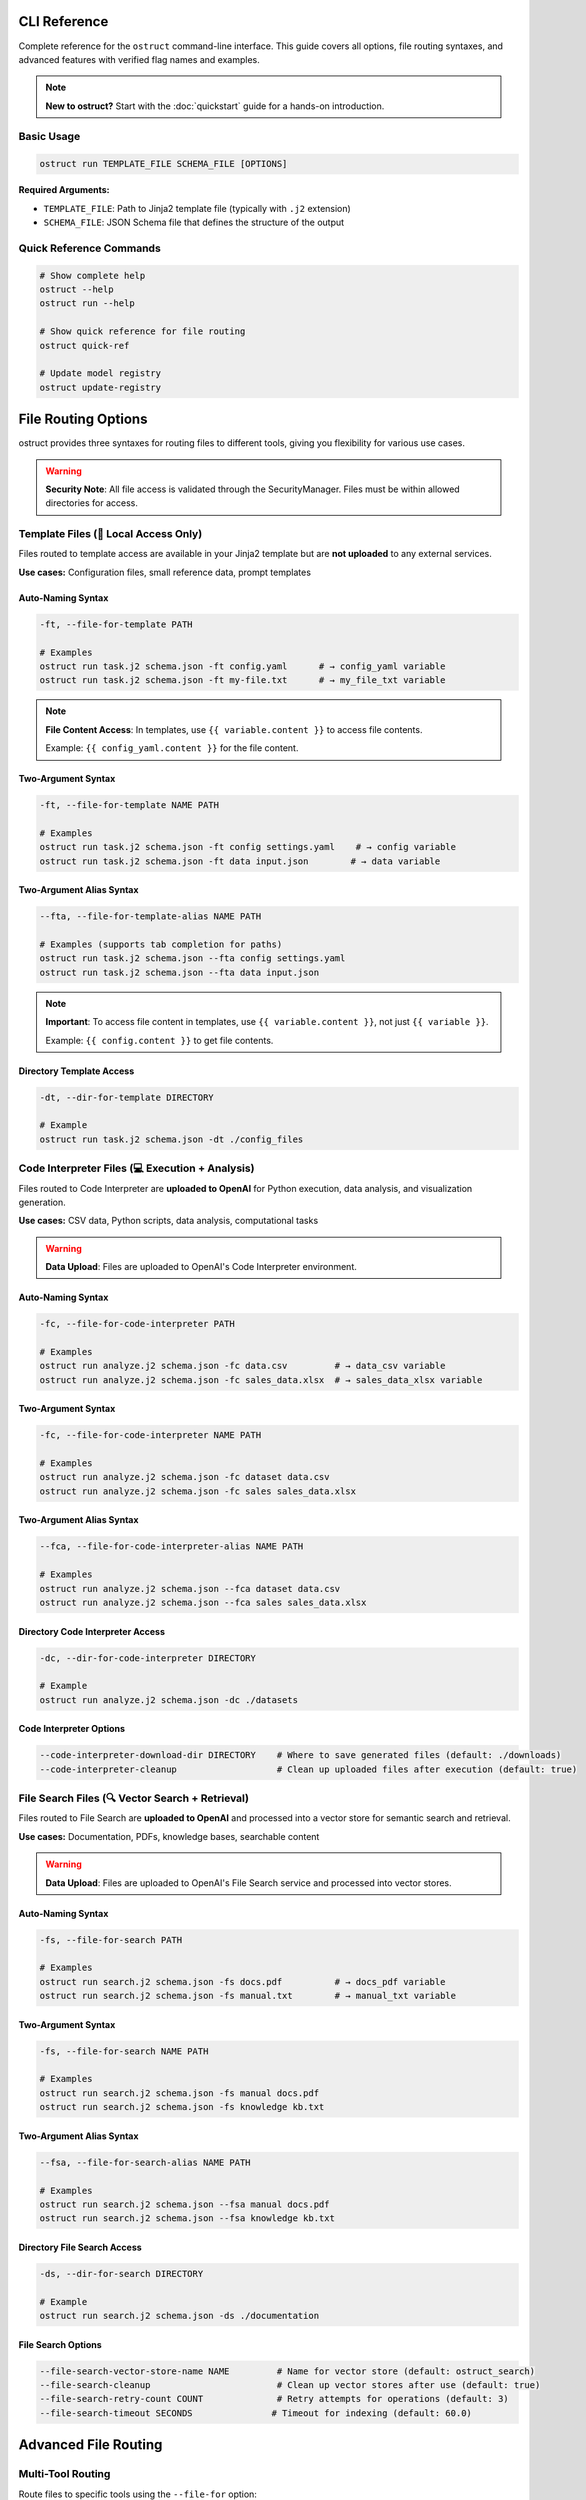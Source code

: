 CLI Reference
=============

Complete reference for the ``ostruct`` command-line interface. This guide covers all options, file routing syntaxes, and advanced features with verified flag names and examples.

.. note::
   **New to ostruct?** Start with the :doc:`quickstart` guide for a hands-on introduction.

Basic Usage
-----------

.. code-block:: bash

   ostruct run TEMPLATE_FILE SCHEMA_FILE [OPTIONS]

**Required Arguments:**

- ``TEMPLATE_FILE``: Path to Jinja2 template file (typically with ``.j2`` extension)
- ``SCHEMA_FILE``: JSON Schema file that defines the structure of the output

Quick Reference Commands
------------------------

.. code-block:: bash

   # Show complete help
   ostruct --help
   ostruct run --help

   # Show quick reference for file routing
   ostruct quick-ref

   # Update model registry
   ostruct update-registry

File Routing Options
====================

ostruct provides three syntaxes for routing files to different tools, giving you flexibility for various use cases.

.. warning::
   **Security Note**: All file access is validated through the SecurityManager. Files must be within allowed directories for access.

Template Files (📄 Local Access Only)
--------------------------------------

Files routed to template access are available in your Jinja2 template but are **not uploaded** to any external services.

**Use cases:** Configuration files, small reference data, prompt templates

Auto-Naming Syntax
~~~~~~~~~~~~~~~~~~

.. code-block:: bash

   -ft, --file-for-template PATH

   # Examples
   ostruct run task.j2 schema.json -ft config.yaml      # → config_yaml variable
   ostruct run task.j2 schema.json -ft my-file.txt      # → my_file_txt variable

.. note::
   **File Content Access**: In templates, use ``{{ variable.content }}`` to access file contents.

   Example: ``{{ config_yaml.content }}`` for the file content.

Two-Argument Syntax
~~~~~~~~~~~~~~~~~~~

.. code-block:: bash

   -ft, --file-for-template NAME PATH

   # Examples
   ostruct run task.j2 schema.json -ft config settings.yaml    # → config variable
   ostruct run task.j2 schema.json -ft data input.json        # → data variable

Two-Argument Alias Syntax
~~~~~~~~~~~~~~~~~~~~~~~~~~

.. code-block:: bash

   --fta, --file-for-template-alias NAME PATH

   # Examples (supports tab completion for paths)
   ostruct run task.j2 schema.json --fta config settings.yaml
   ostruct run task.j2 schema.json --fta data input.json

.. note::
   **Important**: To access file content in templates, use ``{{ variable.content }}``, not just ``{{ variable }}``.

   Example: ``{{ config.content }}`` to get file contents.

Directory Template Access
~~~~~~~~~~~~~~~~~~~~~~~~~~

.. code-block:: bash

   -dt, --dir-for-template DIRECTORY

   # Example
   ostruct run task.j2 schema.json -dt ./config_files

Code Interpreter Files (💻 Execution + Analysis)
------------------------------------------------

Files routed to Code Interpreter are **uploaded to OpenAI** for Python execution, data analysis, and visualization generation.

**Use cases:** CSV data, Python scripts, data analysis, computational tasks

.. warning::
   **Data Upload**: Files are uploaded to OpenAI's Code Interpreter environment.

Auto-Naming Syntax
~~~~~~~~~~~~~~~~~~

.. code-block:: bash

   -fc, --file-for-code-interpreter PATH

   # Examples
   ostruct run analyze.j2 schema.json -fc data.csv         # → data_csv variable
   ostruct run analyze.j2 schema.json -fc sales_data.xlsx  # → sales_data_xlsx variable

Two-Argument Syntax
~~~~~~~~~~~~~~~~~~~

.. code-block:: bash

   -fc, --file-for-code-interpreter NAME PATH

   # Examples
   ostruct run analyze.j2 schema.json -fc dataset data.csv
   ostruct run analyze.j2 schema.json -fc sales sales_data.xlsx

Two-Argument Alias Syntax
~~~~~~~~~~~~~~~~~~~~~~~~~~

.. code-block:: bash

   --fca, --file-for-code-interpreter-alias NAME PATH

   # Examples
   ostruct run analyze.j2 schema.json --fca dataset data.csv
   ostruct run analyze.j2 schema.json --fca sales sales_data.xlsx

Directory Code Interpreter Access
~~~~~~~~~~~~~~~~~~~~~~~~~~~~~~~~~~

.. code-block:: bash

   -dc, --dir-for-code-interpreter DIRECTORY

   # Example
   ostruct run analyze.j2 schema.json -dc ./datasets

Code Interpreter Options
~~~~~~~~~~~~~~~~~~~~~~~~~

.. code-block:: bash

   --code-interpreter-download-dir DIRECTORY    # Where to save generated files (default: ./downloads)
   --code-interpreter-cleanup                   # Clean up uploaded files after execution (default: true)

File Search Files (🔍 Vector Search + Retrieval)
-------------------------------------------------

Files routed to File Search are **uploaded to OpenAI** and processed into a vector store for semantic search and retrieval.

**Use cases:** Documentation, PDFs, knowledge bases, searchable content

.. warning::
   **Data Upload**: Files are uploaded to OpenAI's File Search service and processed into vector stores.

Auto-Naming Syntax
~~~~~~~~~~~~~~~~~~

.. code-block:: bash

   -fs, --file-for-search PATH

   # Examples
   ostruct run search.j2 schema.json -fs docs.pdf          # → docs_pdf variable
   ostruct run search.j2 schema.json -fs manual.txt        # → manual_txt variable

Two-Argument Syntax
~~~~~~~~~~~~~~~~~~~

.. code-block:: bash

   -fs, --file-for-search NAME PATH

   # Examples
   ostruct run search.j2 schema.json -fs manual docs.pdf
   ostruct run search.j2 schema.json -fs knowledge kb.txt

Two-Argument Alias Syntax
~~~~~~~~~~~~~~~~~~~~~~~~~~

.. code-block:: bash

   --fsa, --file-for-search-alias NAME PATH

   # Examples
   ostruct run search.j2 schema.json --fsa manual docs.pdf
   ostruct run search.j2 schema.json --fsa knowledge kb.txt

Directory File Search Access
~~~~~~~~~~~~~~~~~~~~~~~~~~~~~

.. code-block:: bash

   -ds, --dir-for-search DIRECTORY

   # Example
   ostruct run search.j2 schema.json -ds ./documentation

File Search Options
~~~~~~~~~~~~~~~~~~~

.. code-block:: bash

   --file-search-vector-store-name NAME         # Name for vector store (default: ostruct_search)
   --file-search-cleanup                        # Clean up vector stores after use (default: true)
   --file-search-retry-count COUNT              # Retry attempts for operations (default: 3)
   --file-search-timeout SECONDS               # Timeout for indexing (default: 60.0)

Advanced File Routing
=====================

Multi-Tool Routing
------------------

Route files to specific tools using the ``--file-for`` option:

.. code-block:: bash

   --file-for TOOL PATH

   # Examples
   ostruct run task.j2 schema.json --file-for code-interpreter data.json
   ostruct run task.j2 schema.json --file-for file-search data.json
   ostruct run task.j2 schema.json --file-for template config.yaml

**Valid tools:** ``template``, ``code-interpreter``, ``file-search``

Legacy File Options
-------------------

Traditional file routing options continue to work for backward compatibility:

.. code-block:: bash

   -f, --file NAME PATH                         # Map file to template variable
   -d, --dir NAME PATH                          # Map directory to template variable
   -p, --pattern NAME PATTERN                   # Map glob pattern to template variable

Variables and Input
===================

String Variables
----------------

.. code-block:: bash

   -V, --var NAME=VALUE

   # Examples
   ostruct run task.j2 schema.json -V env=production -V debug=false

JSON Variables
--------------

.. code-block:: bash

   -J, --json-var NAME='JSON_STRING'

   # Examples
   ostruct run task.j2 schema.json -J config='{"env":"prod","debug":true}'
   ostruct run task.j2 schema.json -J settings='{"timeout":30,"retries":3}'

Model and API Configuration
===========================

Model Selection
---------------

.. code-block:: bash

   -m, --model MODEL_NAME                       # OpenAI model to use (default: gpt-4o)

**Supported models:**
- ``gpt-4o`` - 128k context window (default)
- ``o1`` - 200k context window
- ``o3-mini`` - 200k context window

Model Parameters
----------------

.. code-block:: bash

   --temperature FLOAT                          # Sampling temperature (0.0-2.0)
   --max-output-tokens INT                      # Maximum output tokens
   --top-p FLOAT                                # Top-p sampling (0.0-1.0)
   --frequency-penalty FLOAT                    # Frequency penalty (-2.0-2.0)
   --presence-penalty FLOAT                     # Presence penalty (-2.0-2.0)
   --reasoning-effort LEVEL                     # Reasoning effort (low|medium|high)

API Configuration
-----------------

.. code-block:: bash

   --api-key KEY                                # OpenAI API key (or use OPENAI_API_KEY env var)
   --timeout SECONDS                            # API timeout (default: 60.0)
   --config PATH                                # Configuration file (default: ostruct.yaml)

System Prompts
==============

ostruct provides multiple ways to specify system prompts with clear precedence rules.

Command-Line System Prompts
----------------------------

.. code-block:: bash

   --sys-prompt TEXT                            # Provide system prompt directly
   --sys-file PATH                              # Load system prompt from file
   --ignore-task-sysprompt                      # Ignore system prompt in template frontmatter

**Examples:**

.. code-block:: bash

   # Direct system prompt
   ostruct run task.j2 schema.json --sys-prompt "You are an expert data analyst"

   # From file
   ostruct run task.j2 schema.json --sys-file prompts/analyst.txt

   # Ignore template frontmatter
   ostruct run task.j2 schema.json --ignore-task-sysprompt

Template Frontmatter
--------------------

Add system prompts directly in your template:

.. code-block:: jinja

   ---
   system_prompt: You are an expert analyst specializing in financial data.
   ---
   Analyze this data: {{ data.content }}

**Shared System Prompts:**

Use ``include_system:`` to share common prompt content across templates:

.. code-block:: jinja

   ---
   include_system: shared/expert_base.txt
   system_prompt: Focus on financial metrics and trend analysis.
   ---
   Analyze this data: {{ data.content }}

The ``include_system:`` path is resolved relative to the template file location.

**Precedence Order:**
1. ``--sys-prompt`` (highest priority)
2. ``--sys-file``
3. Template frontmatter (``include_system:`` + ``system_prompt:``)
4. Default system prompt (lowest priority)

Security and Path Management
============================

Path Security
-------------

.. code-block:: bash

   --base-dir DIRECTORY                         # Base directory for relative paths
   -A, --allow DIRECTORY                        # Add allowed directory (repeatable)
   --allowed-dir-file FILE                      # File containing allowed directory paths

**Examples:**

.. code-block:: bash

   # Set base directory
   ostruct run task.j2 schema.json --base-dir /project -ft config.yaml

   # Allow specific directories
   ostruct run task.j2 schema.json -A /data -A /configs -ft file.txt

   # Load allowed directories from file
   ostruct run task.j2 schema.json --allowed-dir-file allowed_dirs.txt

Directory Processing
--------------------

.. code-block:: bash

   -R, --recursive                              # Process directories recursively

MCP Server Integration
======================

Model Context Protocol (MCP) servers extend ostruct's capabilities with external services.

.. warning::
   **External Services**: MCP servers may upload data to external services. Review server documentation for data handling policies.

Basic MCP Usage
---------------

.. code-block:: bash

   --mcp-server [LABEL@]URL                     # Connect to MCP server

   # Examples
   ostruct run task.j2 schema.json --mcp-server https://mcp.example.com/sse
   ostruct run task.j2 schema.json --mcp-server deepwiki@https://mcp.deepwiki.com/sse

MCP Configuration
-----------------

.. code-block:: bash

   --mcp-allowed-tools SERVER:TOOL1,TOOL2      # Restrict tools per server
   --mcp-require-approval LEVEL                # Approval level (always|never, default: never)
   --mcp-headers JSON_STRING                    # Headers for MCP servers

**Examples:**

.. code-block:: bash

   # Restrict tools
   ostruct run task.j2 schema.json \\
     --mcp-server deepwiki@https://mcp.deepwiki.com/sse \\
     --mcp-allowed-tools deepwiki:search,summary

   # Add headers
   ostruct run task.j2 schema.json \\
     --mcp-server secure@https://mcp.example.com \\
     --mcp-headers '{"Authorization": "Bearer token123"}'

Output and Execution Control
============================

Output Options
--------------

.. code-block:: bash

   --output-file FILE                           # Write output to file instead of stdout
   --dry-run                                    # Validate without making API calls

**Examples:**

.. code-block:: bash

   # Save to file
   ostruct run task.j2 schema.json -ft data.txt --output-file result.json

   # Test without API call
   ostruct run task.j2 schema.json -ft data.txt --dry-run

Progress and Debugging
----------------------

.. code-block:: bash

   --verbose                                    # Enable verbose logging
   --no-progress                                # Disable progress indicators
   --progress-level LEVEL                       # Progress verbosity (none|basic|detailed)
   --debug-validation                           # Show detailed validation errors
   --debug-openai-stream                        # Debug OpenAI streaming
   --show-model-schema                          # Show generated Pydantic model schema

**Examples:**

.. code-block:: bash

   # Detailed debugging
   ostruct run task.j2 schema.json -ft data.txt \\
     --verbose \\
     --debug-validation \\
     --progress-level detailed

Timeout Control
---------------

.. code-block:: bash

   --timeout SECONDS                            # Operation timeout (default: 3600)

File Routing Examples
=====================

Single Tool Examples
--------------------

.. code-block:: bash

   # Template-only access (no uploads)
   ostruct run config_analysis.j2 schema.json -ft config.yaml

   # Code Interpreter for data analysis
   ostruct run data_analysis.j2 schema.json -fc sales_data.csv

   # File Search for document retrieval
   ostruct run doc_search.j2 schema.json -fs documentation.pdf

Multi-Tool Examples
-------------------

.. code-block:: bash

   # Combined analysis with all tools
   ostruct run comprehensive.j2 schema.json \\
     -ft config.yaml \\
     -fc data.csv \\
     -fs docs.pdf

   # Custom variable names
   ostruct run analysis.j2 schema.json \\
     --fta app_config config.yaml \\
     --fca sales_data data.csv \\
     --fsa manual docs.pdf

   # Multi-tool routing
   ostruct run task.j2 schema.json \\
     --file-for code-interpreter shared_data.json \\
     --file-for file-search shared_data.json

Directory Processing
--------------------

.. code-block:: bash

   # Process directories with different tools
   ostruct run batch_analysis.j2 schema.json \\
     -dt ./config \\
     -dc ./datasets \\
     -ds ./documentation

   # Recursive processing
   ostruct run deep_analysis.j2 schema.json \\
     -dt ./config \\
     --recursive

Migration from Legacy Syntax
=============================

The enhanced CLI maintains full backward compatibility while offering improved file routing options.

Legacy vs Enhanced Syntax
-------------------------

.. code-block:: bash

   # Before (still works)
   ostruct run template.j2 schema.json \\
     -f config config.yaml \\
     -f data input.csv

   # After (enhanced)
   ostruct run template.j2 schema.json \\
     -ft config=config.yaml \\
     -fc data=input.csv

Variable Naming Patterns
------------------------

Understanding how auto-naming works:

.. list-table::
   :header-rows: 1
   :widths: 40 30 30

   * - File Path
     - Auto Variable Name
     - Description
   * - ``config.yaml``
     - ``config_yaml``
     - Replace non-alphanumeric with underscores
   * - ``my-file.txt``
     - ``my_file_txt``
     - Hyphens become underscores
   * - ``123data.csv``
     - ``_123data_csv``
     - Prepend underscore if starts with digit
   * - ``hello.world.json``
     - ``hello_world_json``
     - Multiple dots become underscores

Best Practices
==============

File Organization
-----------------

1. **Template files**: Keep configuration and small reference files
2. **Code Interpreter**: Use for computational data, analysis, visualizations
3. **File Search**: Use for documents, manuals, knowledge bases

Security Considerations
-----------------------

1. **Review data sensitivity** before uploading to Code Interpreter or File Search
2. **Use allowed directories** (``-A``) to restrict file access
3. **Set base directory** (``--base-dir``) for consistent path resolution
4. **Review MCP server policies** before connecting to external services

Performance Tips
----------------

1. **Use dry-run** (``--dry-run``) to validate templates and estimate tokens
2. **Enable cleanup** for Code Interpreter and File Search to manage quotas
3. **Set appropriate timeouts** for large file processing
4. **Use progress reporting** (``--progress-level detailed``) for long operations

Common Workflows
================

Data Analysis Pipeline
----------------------

.. code-block:: bash

   # 1. Upload data for analysis
   ostruct run analysis.j2 schema.json \\
     -fc sales_data.csv \\
     -fc customer_data.json \\
     --code-interpreter-download-dir ./results

   # 2. Search documentation for context
   ostruct run research.j2 schema.json \\
     -fs business_rules.pdf \\
     -fs process_docs.md

   # 3. Generate comprehensive report
   ostruct run report.j2 schema.json \\
     -ft config.yaml \\
     -fc analysis_results.json \\
     -fs documentation.pdf

Configuration Validation
------------------------

.. code-block:: bash

   # Compare environments
   ostruct run validate.j2 schema.json \\
     -ft dev dev.yaml \\
     -ft prod prod.yaml \\
     -fs infrastructure_docs.pdf

Code Review Automation
----------------------

.. code-block:: bash

   # Analyze code with documentation context
   ostruct run code_review.j2 schema.json \\
     -fc source_code/ \\
     -fs coding_standards.md \\
     -ft .eslintrc.json

Troubleshooting
===============

Common Issues
-------------

**File not found errors:**
- Verify file paths are correct
- Check that files are within allowed directories
- Use absolute paths or set ``--base-dir``

**Template rendering errors:**
- Use ``--dry-run`` to test template without API calls
- Check variable names match file routing expectations
- Verify Jinja2 syntax in templates

**API timeout errors:**
- Increase ``--timeout`` for large files
- Use File Search for large documents instead of template access
- Consider breaking large tasks into smaller chunks

**Token limit exceeded:**
- Use ``--dry-run`` to estimate token usage
- Reduce file sizes or use File Search for large documents
- Consider using models with larger context windows

Getting Help
------------

.. code-block:: bash

   # General help
   ostruct --help

   # Command-specific help
   ostruct run --help

   # Quick reference
   ostruct quick-ref

   # Update model information
   ostruct update-registry

For more information, see:

- :doc:`quickstart` - Hands-on tutorial
- :doc:`template_authoring` - Template creation guide
- :doc:`../security/overview` - Security considerations
